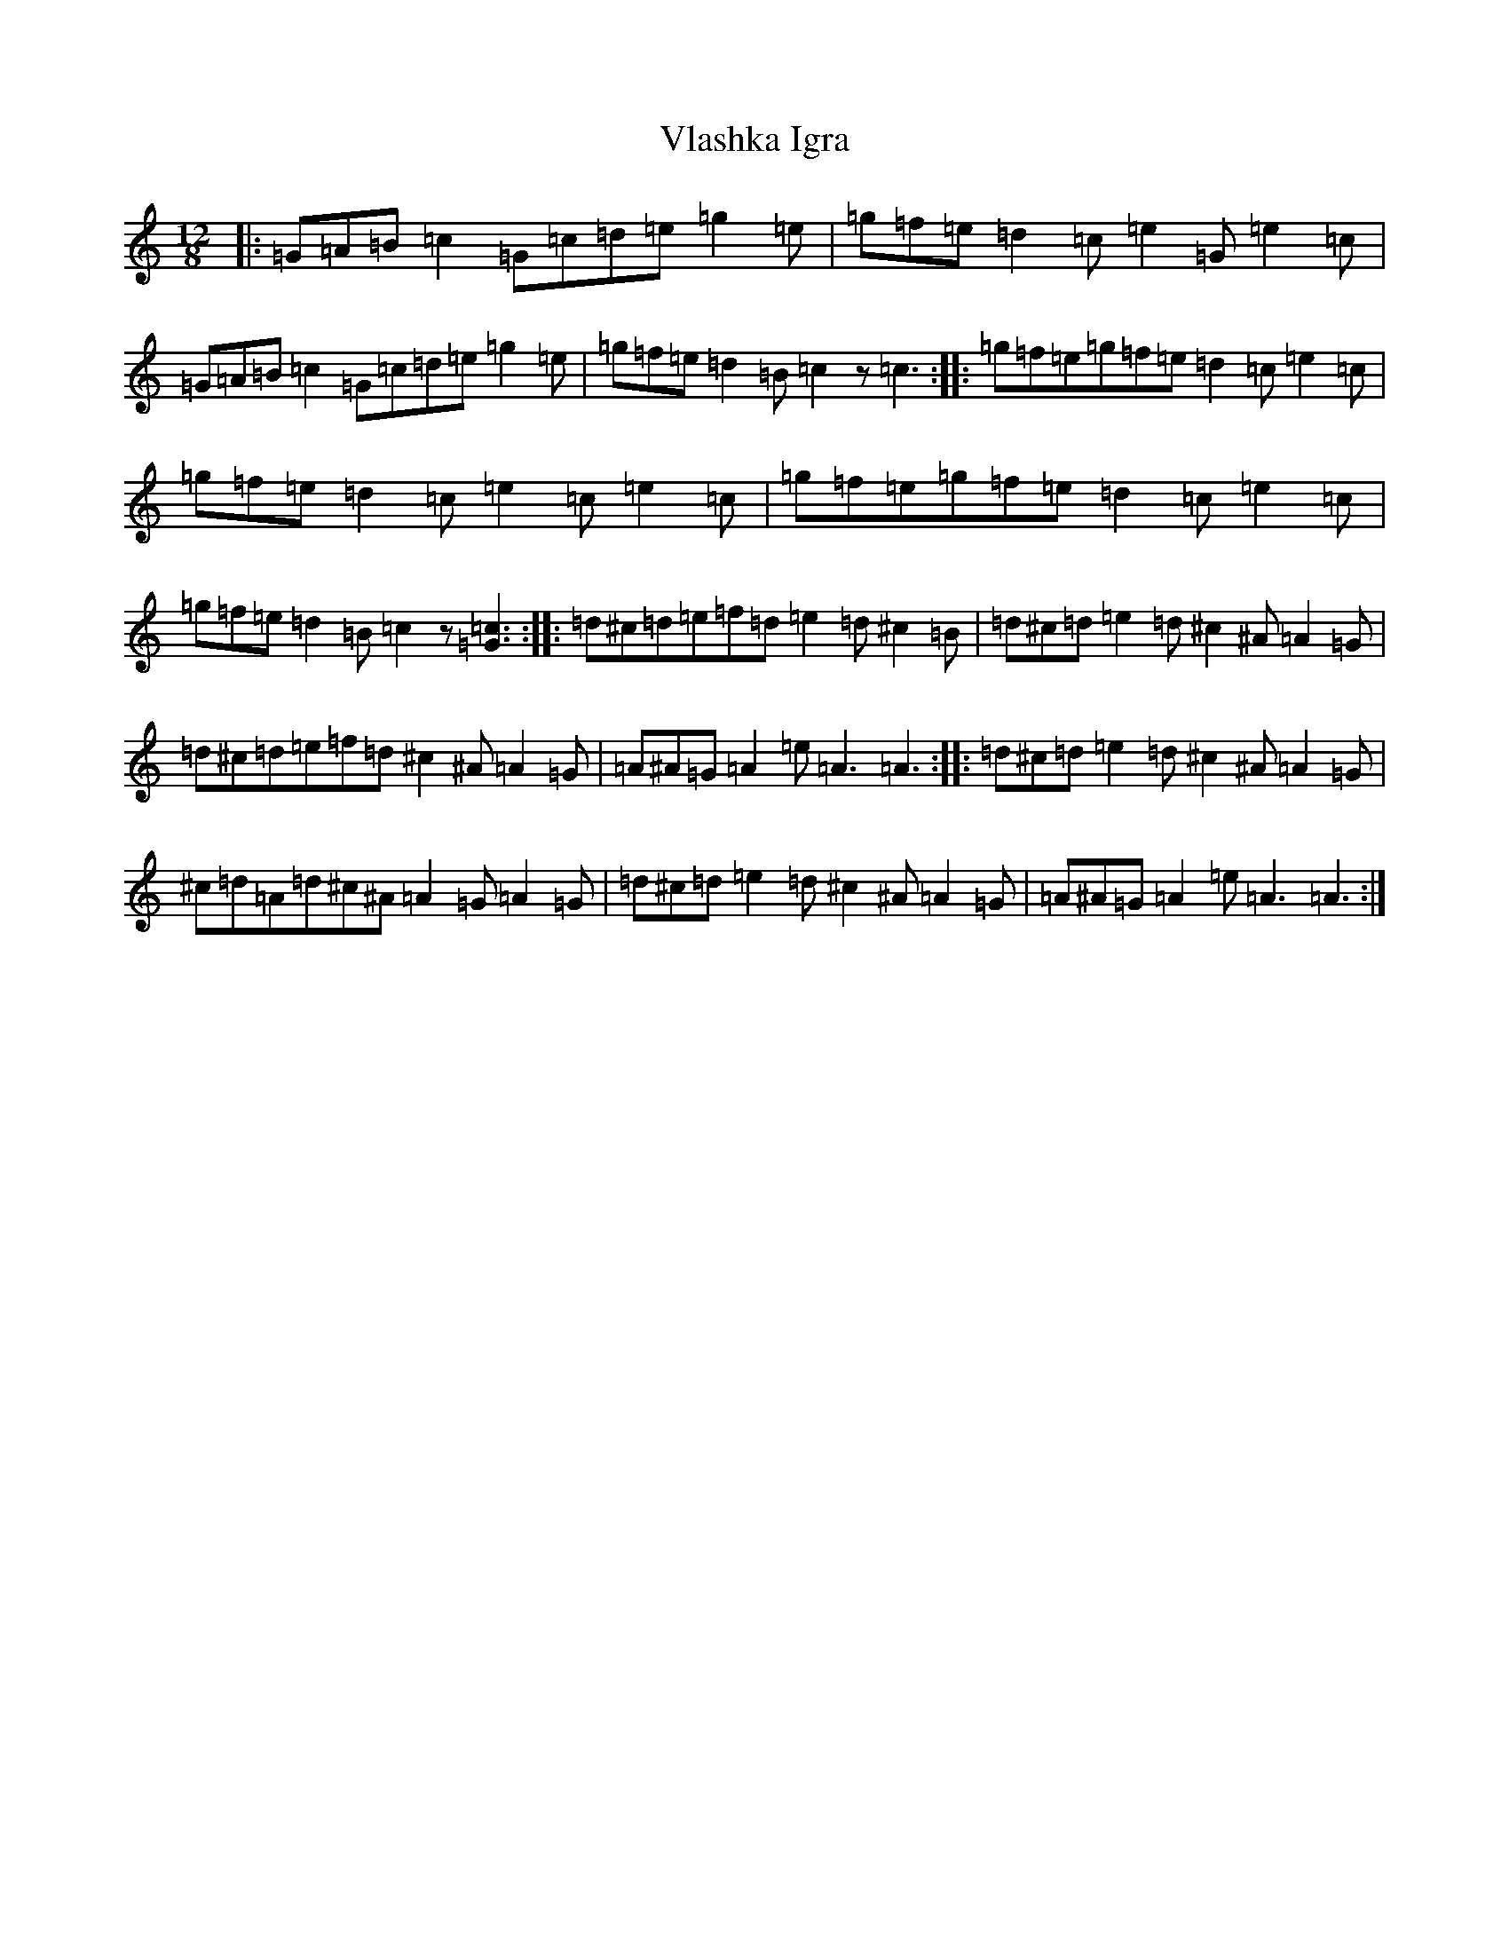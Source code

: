 X: 21989
T: Vlashka Igra
S: https://thesession.org/tunes/9325#setting9325
R: slide
M:12/8
L:1/8
K: C Major
|:=G=A=B=c2=G=c=d=e=g2=e|=g=f=e=d2=c=e2=G=e2=c|=G=A=B=c2=G=c=d=e=g2=e|=g=f=e=d2=B=c2z=c3:||:=g=f=e=g=f=e=d2=c=e2=c|=g=f=e=d2=c=e2=c=e2=c|=g=f=e=g=f=e=d2=c=e2=c|=g=f=e=d2=B=c2z[=G3=c3]:||:=d^c=d=e=f=d=e2=d^c2=B|=d^c=d=e2=d^c2^A=A2=G|=d^c=d=e=f=d^c2^A=A2=G|=A^A=G=A2=e=A3=A3:||:=d^c=d=e2=d^c2^A=A2=G|^c=d=A=d^c^A=A2=G=A2=G|=d^c=d=e2=d^c2^A=A2=G|=A^A=G=A2=e=A3=A3:|